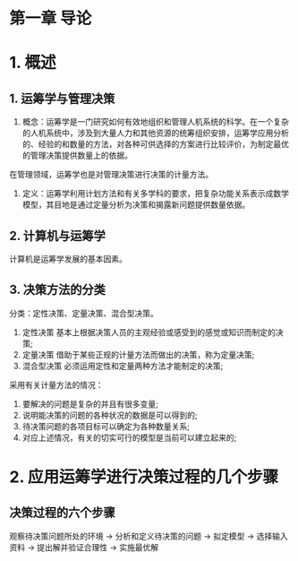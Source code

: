 * 第一章 导论
* 1. 概述
** 1. 运筹学与管理决策
1. 概念：运筹学是一门研究如何有效地组织和管理人机系统的科学。在一个复杂的人机系统中，涉及到大量人力和其他资源的统筹组织安排，运筹学应用分析的、经验的和数量的方法，对各种可供选择的方案进行比较评价，为制定最优的管理决策提供数量上的依据。
在管理领域，运筹学也是对管理决策进行决策的计量方法。
2. 定义：运筹学利用计划方法和有关多学科的要求，把复杂功能关系表示成数学模型，其目地是通过定量分析为决策和揭露新问题提供数量依据。
** 2. 计算机与运筹学
计算机是运筹学发展的基本因素。
** 3. 决策方法的分类
分类：定性决策、定量决策、混合型决策。
1. 定性决策
   基本上根据决策人员的主观经验或感受到的感觉或知识而制定的决策;
2. 定量决策
   借助于某些正规的计量方法而做出的决策，称为定量决策;
3. 混合型决策
   必须运用定性和定量两种方法才能制定的决策;
   
采用有关计量方法的情况：
   1. 要解决的问题是复杂的并且有很多变量;
   2. 说明能决策的问题的各种状况的数据是可以得到的;
   3. 待决策问题的各项目标可以确定为各种数量关系;
   4. 对应上述情况，有关的切实可行的模型是当前可以建立起来的;                  
* 2. 应用运筹学进行决策过程的几个步骤
** 决策过程的六个步骤
观察待决策问题所处的环境 -> 分析和定义待决策的问题 -> 拟定模型 -> 选择输入资料 -> 提出解并验证合理性 -> 实施最优解
  
